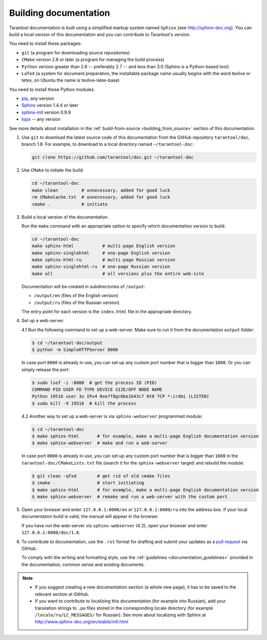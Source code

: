 .. _building_documentation:

-------------------------------------------------------------------------------
Building documentation
-------------------------------------------------------------------------------

Tarantool documentation is built using a simplified markup system named ``Sphinx``
(see http://sphinx-doc.org). You can build a local version of this documentation
and you can contribute to Tarantool's version.

You need to install these packages:

* ``git`` (a program for downloading source repositories)
* ``CMake`` version 2.8 or later (a program for managing the build process)
* ``Python`` version greater than 2.6 -- preferably 2.7 -- and less than 3.0
  (Sphinx is a Python-based tool)
* ``LaTeX`` (a system for document preparation, the installable
  package name usually begins with the word texlive or tetex, on Ubuntu
  the name is texlive-latex-base)

You need to install these Python modules:

* `pip <https://pypi.python.org/pypi/pip>`_, any version
* `Sphinx <https://pypi.python.org/pypi/Sphinx>`_ version 1.4.4 or later
* `sphinx-intl <https://pypi.python.org/pypi/sphinx-intl>`_ version 0.9.9
* `lupa <https://pypi.python.org/pypi/lupa>`_ -- any version

See more details about installation in the :ref:`build-from-source <building_from_source>`
section of this documentation.

1. Use ``git`` to download the latest source code of this documentation from the
   GitHub repository ``tarantool/doc``, branch 1.6. For example, to download to a local
   directory named ``~/tarantool-doc``:

   .. code-block:: bash

     git clone https://github.com/tarantool/doc.git ~/tarantool-doc

2. Use ``CMake`` to initiate the build.

   .. code-block:: bash

     cd ~/tarantool-doc
     make clean         # unnecessary, added for good luck
     rm CMakeCache.txt  # unnecessary, added for good luck
     cmake .            # initiate

3. Build a local version of the documentation.

   Run the ``make`` command with an appropriate option to specify which
   documentation version to build.

   .. code-block:: bash

     cd ~/tarantool-doc
     make sphinx-html           # multi-page English version
     make sphinx-singlehtml     # one-page English version
     make sphinx-html-ru        # multi-page Russian version
     make sphinx-singlehtml-ru  # one-page Russian version
     make all                   # all versions plus the entire web-site

   Documentation will be created in subdirectories of ``/output``:

   * ``/output/en`` (files of the English version)
   * ``/output/ru`` (files of the Russian version)

   The entry point for each version is the ``index.html`` file in the appropriate
   directory.

4. Set up a web-server.

   4.1 Run the following command to set up a web-server. Make sure to run it from
   the documentation ``output`` folder:

   .. code-block:: console

       $ cd ~/tarantool-doc/output
       $ python -m SimpleHTTPServer 8000

   In case port ``8000`` is already in use, you can set up any custom port number
   that is bigger than ``1000``. Or you can simply release the port:

   .. code-block:: console

       $ sudo lsof -i :8000  # get the process ID (PID)
       COMMAND PID USER FD TYPE DEVICE SIZE/OFF NODE NAME
       Python 19516 user 3u IPv4 0xe7f8gc6be1b43c7 0t0 TCP *:irdmi (LISTEN)
       $ sudo kill -9 19516  # kill the process

   4.2 Another way to set up a web-server is via ``sphinx-webserver`` programmed
   module:

   .. code-block:: console

       $ cd ~/tarantool-doc
       $ make sphinx-html       # for example, make a multi-page English documentation version
       $ make sphinx-webserver  # make and run a web-server

   In case port ``8000`` is already in use, you can set up any custom port number
   that is bigger than ``1000`` in the ``tarantool-doc/CMakeLists.txt``
   file (search it for the ``sphinx-webserver`` target) and rebuild the module:

   .. code-block:: console

       $ git clean -qfxd        # get rid of old cmake files
       $ cmake .                # start initiating
       $ make sphinx-html       # for example, make a multi-page English documentation version
       $ make sphinx-webserver  # remake and run a web-server with the custom port

5. Open your browser and enter ``127.0.0.1:8000/en`` or ``127.0.0.1:8000/ru``
   into the address box. If your local documentation build is valid, the manual
   will appear in the browser.

   If you have run the web-server via ``sphinx-webserver`` (4.2), open your
   browser and enter ``127.0.0.1:8000/doc/1.6``.

6. To contribute to documentation, use the ``.rst`` format for drafting and
   submit your updates as a
   `pull request <https://help.github.com/articles/creating-a-pull-request/>`_
   via GitHub.

   To comply with the writing and formatting style, use the
   :ref:`guidelines <documentation_guidelines>` provided in the documentation,
   common sense and existing documents.

.. NOTE::

   * If you suggest creating a new documentation section (a whole new
     page), it has to be saved to the relevant section at GitHub.

   * If you want to contribute to localizing this documentation (for example into
     Russian), add your translation strings to ``.po`` files stored in the
     corresponding locale directory (for example ``/locale/ru/LC_MESSAGES/``
     for Russian). See more about localizing with Sphinx at
     http://www.sphinx-doc.org/en/stable/intl.html
